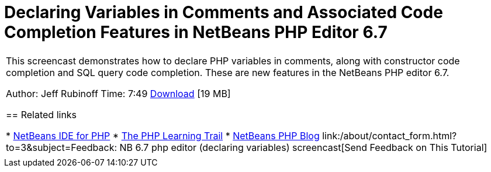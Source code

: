 // 
//     Licensed to the Apache Software Foundation (ASF) under one
//     or more contributor license agreements.  See the NOTICE file
//     distributed with this work for additional information
//     regarding copyright ownership.  The ASF licenses this file
//     to you under the Apache License, Version 2.0 (the
//     "License"); you may not use this file except in compliance
//     with the License.  You may obtain a copy of the License at
// 
//       http://www.apache.org/licenses/LICENSE-2.0
// 
//     Unless required by applicable law or agreed to in writing,
//     software distributed under the License is distributed on an
//     "AS IS" BASIS, WITHOUT WARRANTIES OR CONDITIONS OF ANY
//     KIND, either express or implied.  See the License for the
//     specific language governing permissions and limitations
//     under the License.
//

= Declaring Variables in Comments and Associated Code Completion Features in NetBeans PHP Editor 6.7
:jbake-type: tutorial
:jbake-tags: tutorials 
:jbake-status: published
:syntax: true
:source-highlighter: pygments
:toc: left
:toc-title:
:description: Declaring Variables in Comments and Associated Code Completion Features in NetBeans PHP Editor 6.7 - Apache NetBeans
:keywords: Apache NetBeans, Tutorials, Declaring Variables in Comments and Associated Code Completion Features in NetBeans PHP Editor 6.7

|===
|This screencast demonstrates how to declare PHP variables in comments, along with constructor code completion and SQL query code completion. These are new features in the NetBeans PHP editor 6.7.

Author: Jeff Rubinoff
Time: 7:49
link:http://bits.netbeans.org/media/php-cc-screencast-67.mov[+Download+] [19 MB]


== Related links

* link:../../../features/php/index.html[+NetBeans IDE for PHP+]
* link:../../../kb/trails/php.html[+The PHP Learning Trail+]
* link:http://blogs.oracle.com/netbeansphp/[+NetBeans PHP Blog+]
link:/about/contact_form.html?to=3&subject=Feedback: NB 6.7 php editor (declaring variables) screencast[+Send Feedback on This Tutorial+]
 |   
|===
